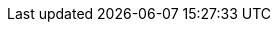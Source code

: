 // Version
:class-hash-cairo-version: https://crates.io/crates/cairo-lang-compiler/2.4.4[cairo 2.4.4]

// Class Hashes
:account-class-hash: 0x0402765bcede84b1267a9d4658a7737c3c41a8caf6201984c3df95577c2298a3
:eth-account-upgradeable-class-hash: 0x03dda9bcfa854795d91d586b1a4275a68ab1ab185b33a5c00ce647c75875b0ff
:erc20-class-hash: 0x03af5816946625d3d2c94ea451225715784762050eba736f0b0ad9186685bced
:erc721-class-hash: 0x28cac62e55ba073d12c2e9119165ea437bd56e4313e37c6def96cf5ca6a76cf

// Presets page
:presets-page: xref:presets.adoc[Sierra class hash]
